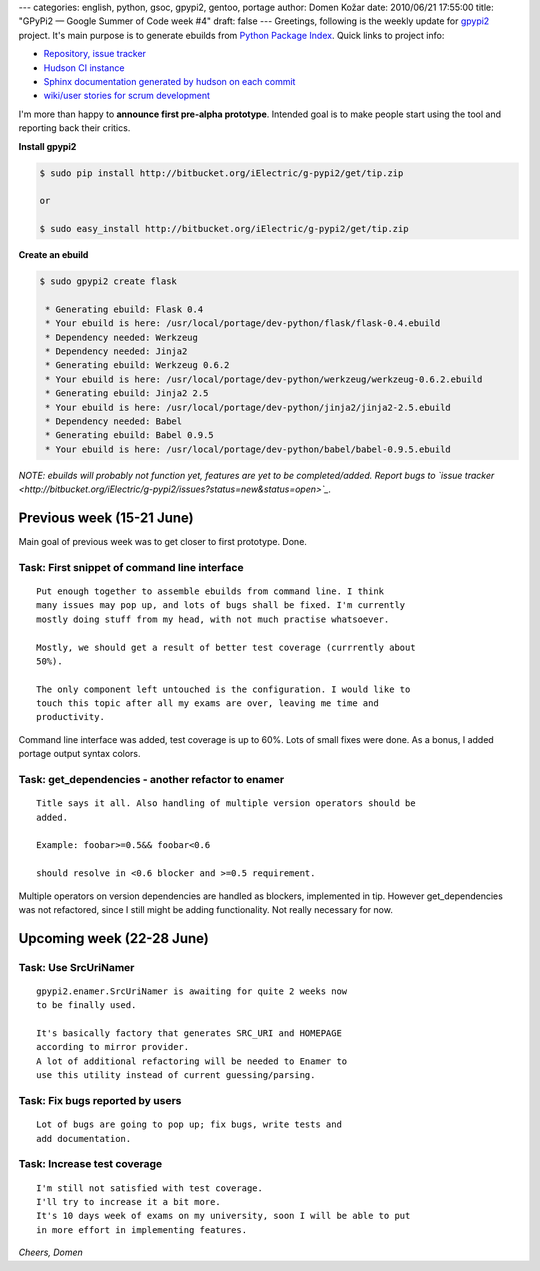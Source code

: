 ---
categories: english, python, gsoc, gpypi2, gentoo, portage
author: Domen Kožar
date: 2010/06/21 17:55:00
title: "GPyPi2 — Google Summer of Code week #4"
draft: false
---
Greetings, following is the weekly update for `gpypi2 <http://docs.fubar.si/gpypi2/>`_ project. It's
main purpose is to generate ebuilds from `Python Package Index <http://pypi.python.org/pypi>`_.
Quick links to project info: 

* `Repository, issue tracker <http://bitbucket.org/iElectric/g-pypi2>`_
* `Hudson CI instance <http://hudson.fubar.si/job/g-pypi2/>`_
* `Sphinx documentation generated by hudson on each commit <http://docs.fubar.si/gpypi2/>`_
* `wiki/user stories for scrum development <http://neurogeek.ath.cx/g-pypi>`_

I'm more than happy to **announce first pre-alpha prototype**. Intended goal is to make people start
using the tool and reporting back their critics.

**Install gpypi2**


.. sourcecode:: console

    $ sudo pip install http://bitbucket.org/iElectric/g-pypi2/get/tip.zip

    or

    $ sudo easy_install http://bitbucket.org/iElectric/g-pypi2/get/tip.zip

**Create an ebuild**


.. sourcecode:: console

    $ sudo gpypi2 create flask

     * Generating ebuild: Flask 0.4
     * Your ebuild is here: /usr/local/portage/dev-python/flask/flask-0.4.ebuild
     * Dependency needed: Werkzeug
     * Dependency needed: Jinja2
     * Generating ebuild: Werkzeug 0.6.2
     * Your ebuild is here: /usr/local/portage/dev-python/werkzeug/werkzeug-0.6.2.ebuild
     * Generating ebuild: Jinja2 2.5
     * Your ebuild is here: /usr/local/portage/dev-python/jinja2/jinja2-2.5.ebuild
     * Dependency needed: Babel
     * Generating ebuild: Babel 0.9.5
     * Your ebuild is here: /usr/local/portage/dev-python/babel/babel-0.9.5.ebuild

*NOTE: ebuilds will probably not function yet, features are yet to be completed/added. Report bugs to `issue tracker <http://bitbucket.org/iElectric/g-pypi2/issues?status=new&status=open>`_.* 


Previous week (15-21 June)
--------------------------

Main goal of previous week was to get closer to first prototype. Done.




Task: First snippet of command line interface
~~~~~~~~~~~~~~~~~~~~~~~~~~~~~~~~~~~~~~~~~~~~~

::

    Put enough together to assemble ebuilds from command line. I think
    many issues may pop up, and lots of bugs shall be fixed. I'm currently
    mostly doing stuff from my head, with not much practise whatsoever. 

    Mostly, we should get a result of better test coverage (currrently about
    50%).

    The only component left untouched is the configuration. I would like to
    touch this topic after all my exams are over, leaving me time and
    productivity.

Command line interface was added, test coverage is up to 60%. Lots of small fixes were done. As a
bonus, I added portage output syntax colors.




Task: get_dependencies - another refactor to enamer
~~~~~~~~~~~~~~~~~~~~~~~~~~~~~~~~~~~~~~~~~~~~~~~~~~~

::

    Title says it all. Also handling of multiple version operators should be
    added.

    Example: foobar>=0.5&& foobar<0.6

    should resolve in <0.6 blocker and >=0.5 requirement.

Multiple operators on version dependencies are handled as blockers, implemented in tip. However
get_dependencies was not refactored, since I still might be adding functionality. Not really
necessary for now.




Upcoming week (22-28 June)
--------------------------




Task: Use SrcUriNamer
~~~~~~~~~~~~~~~~~~~~~

::

    gpypi2.enamer.SrcUriNamer is awaiting for quite 2 weeks now
    to be finally used.

    It's basically factory that generates SRC_URI and HOMEPAGE
    according to mirror provider.
    A lot of additional refactoring will be needed to Enamer to
    use this utility instead of current guessing/parsing.




Task: Fix bugs reported by users
~~~~~~~~~~~~~~~~~~~~~~~~~~~~~~~~

::

    Lot of bugs are going to pop up; fix bugs, write tests and
    add documentation.




Task: Increase test coverage
~~~~~~~~~~~~~~~~~~~~~~~~~~~~

::

    I'm still not satisfied with test coverage.
    I'll try to increase it a bit more.
    It's 10 days week of exams on my university, soon I will be able to put
    in more effort in implementing features.

*Cheers, Domen*


